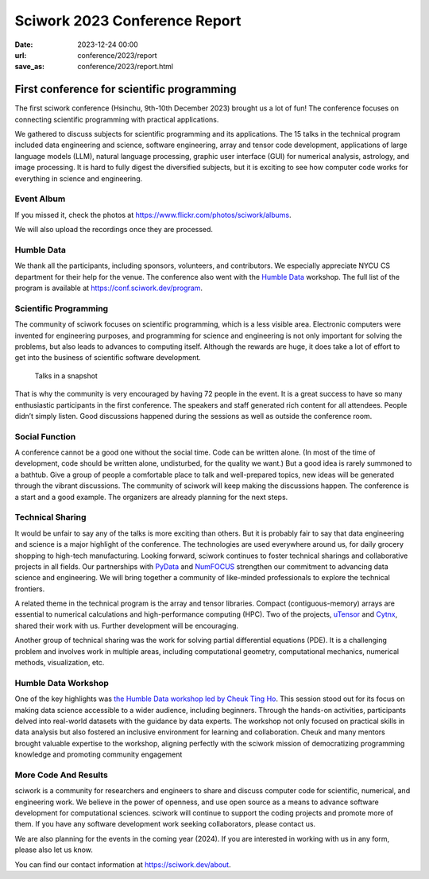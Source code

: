 ========================================
Sciwork 2023 Conference Report
========================================

:date: 2023-12-24 00:00
:url: conference/2023/report
:save_as: conference/2023/report.html

First conference for scientific programming
===============================================================

The first sciwork conference (Hsinchu, 9th-10th December 2023) brought us a lot of fun! 
The conference focuses on connecting scientific programming with practical applications.

We gathered to discuss subjects for scientific programming and its applications.
The 15 talks in the technical program included data engineering and science,
software engineering, array and tensor code development, applications of large language models (LLM),
natural language processing, graphic user interface (GUI) for numerical analysis, astrology,
and image processing. It is hard to fully digest the diversified subjects, but it is exciting
to see how computer code works for everything in science and engineering.

Event Album
----------------------------------------

If you missed it, check the photos at https://www.flickr.com/photos/sciwork/albums.


We will also upload the recordings once they are processed.

.. raw:: html

    <style>
        .grid-container {
            display: grid;
            grid-template-columns: repeat(2, 1fr); /* Two columns with equal width */
            grid-template-rows: repeat(2, 1fr);    /* Two rows with equal height */
            gap: 10px;                             /* Optional gap between grid items */
            height: 100%;                         /* Adjust the height as needed */
        }

        .grid-item {
            text-align: center;
            align-items: center;
            justify-content: center;
        }

        @media (max-width: 768px) {
            .grid-container {
                grid-template-columns: 1fr;
            }
        }
    </style>
    <div class="grid-container">
        <div class="grid-item">
            <a data-flickr-embed="true" data-header="true" data-context="true" href="https://www.flickr.com/photos/sciwork/53399144411/in/album-72177720313419664/" title="_DSF3620"><img src="https://live.staticflickr.com/65535/53399144411_55f1043df0_z.jpg" width="640" height="427" alt="_DSF3620"/></a><script async src="//embedr.flickr.com/assets/client-code.js" charset="utf-8"></script>
            <span>Check-in</span>
        </div>
        <div class="grid-item">
            <a data-flickr-embed="true" data-header="true" data-context="true" href="https://www.flickr.com/photos/sciwork/53399578990/in/album-72177720313419664/" title="_DSF3668"><img src="https://live.staticflickr.com/65535/53399578990_093bd486a0_z.jpg" width="640" height="427" alt="_DSF3668"/></a><script async src="//embedr.flickr.com/assets/client-code.js" charset="utf-8"></script>
            <span>Opening</span>
        </div>
        <div class="grid-item">
            <a data-flickr-embed="true" data-header="true" data-context="true" href="https://www.flickr.com/photos/sciwork/53398239117/in/album-72177720313393655/" title="IMG_0896"><img src="https://live.staticflickr.com/65535/53398239117_08e127d7ef_z.jpg" width="640" height="427" alt="IMG_0896"/></a><script async src="//embedr.flickr.com/assets/client-code.js" charset="utf-8"></script>
            <span>Group Photo</span>
        </div>
        <div class="grid-item">
            <a data-flickr-embed="true" data-header="true" data-context="true" href="https://www.flickr.com/photos/sciwork/53399359903/in/album-72177720313393655/" title="IMG_0879"><img src="https://live.staticflickr.com/65535/53399359903_aa0aa996cd_z.jpg" width="640" height="427" alt="IMG_0879"/></a><script async src="//embedr.flickr.com/assets/client-code.js" charset="utf-8"></script>
            <span><a href="https://humbledata.org">Humble Data</a> Workshop</span>
        </div>
    </div>

Humble Data
-----------------------------

We thank all the participants, including sponsors, volunteers, and contributors.
We especially appreciate NYCU CS department for their help for the venue.
The conference also went with the `Humble Data <https://humbledata.org>`__ workshop.
The full list of the program is available at https://conf.sciwork.dev/program.


Scientific Programming
--------------------------------

The community of sciwork focuses on scientific programming, which is a less visible area. 
Electronic computers were invented for engineering purposes,
and programming for science and engineering is not only important for solving the problems,
but also leads to advances to computing itself.
Although the rewards are huge, it does take a lot of effort to get into the business of scientific software development.



.. figure:: {attach}talk-in-a-snapshot.png
    :alt: Talks in a snapshot
    :width: 800

    Talks in a snapshot



That is why the community is very encouraged by having 72 people in the event. It is a great success to have so many enthusiastic participants in the first conference. The speakers and staff generated rich content for all attendees. People didn’t simply listen. Good discussions happened during the sessions as well as outside the conference room.


.. raw:: html

    <div class="grid-container">
        <div class="grid-item">
            <a data-flickr-embed="true" data-header="true" data-context="true" href="https://www.flickr.com/photos/sciwork/53399173236/in/album-72177720313393655/" title="IMG_0927"><img src="https://live.staticflickr.com/65535/53399173236_e992039746_z.jpg" width="640" height="427" alt="IMG_0927"/></a><script async src="//embedr.flickr.com/assets/client-code.js" charset="utf-8"></script>
        </div>
        <div class="grid-item">
            <a data-flickr-embed="true" data-header="true" data-context="true" href="https://www.flickr.com/photos/sciwork/53399579305/in/album-72177720313419664/" title="IMG_4339"><img src="https://live.staticflickr.com/65535/53399579305_149ca7682e_z.jpg" width="640" height="427" alt="IMG_4339"/></a><script async src="//embedr.flickr.com/assets/client-code.js" charset="utf-8"></script>
        </div>
        <div class="grid-item">
            <a data-flickr-embed="true" data-header="true" data-context="true" href="https://www.flickr.com/photos/sciwork/53399145291/in/album-72177720313419664/" title="IMG_4302"><img src="https://live.staticflickr.com/65535/53399145291_9e86948bb1_z.jpg" width="640" height="427" alt="IMG_4302"/></a><script async src="//embedr.flickr.com/assets/client-code.js" charset="utf-8"></script>
        </div>
        <div class="grid-item">
            <a data-flickr-embed="true" data-header="true" data-context="true" href="https://www.flickr.com/photos/sciwork/53399579170/in/album-72177720313419664/" title="IMG_4296"><img src="https://live.staticflickr.com/65535/53399579170_63481b5172_z.jpg" width="640" height="427" alt="IMG_4296"/></a><script async src="//embedr.flickr.com/assets/client-code.js" charset="utf-8"></script>
        </div>
    </div>

Social Function
--------------------------------

A conference cannot be a good one without the social time. Code can be written alone.  (In most of the time of development, code should be written alone, undisturbed, for the quality we want.)  But a good idea is rarely summoned to a bathtub. Give a group of people a comfortable place to talk and well-prepared topics, new ideas will be generated through the vibrant discussions. The community of sciwork will keep making the discussions happen. The conference is a start and a good example. The organizers are already planning for the next steps.

.. raw:: html

    <style>
        .grid-container2 {
            display: grid;
            grid-template-columns: repeat(2, 1fr); /* Two columns with equal width */
            grid-template-rows: repeat(1, 1fr);    /* Two rows with equal height */
            gap: 10px;                             /* Optional gap between grid items */
            height: 100%;                         /* Adjust the height as needed */
        }
        @media (max-width: 768px) {
            .grid-container2 {
                grid-template-columns: 1fr;
            }
        }
    </style>
    <div class="grid-container2">
        <div class="grid-item">
            <a data-flickr-embed="true" data-header="true" data-context="true" href="https://www.flickr.com/photos/sciwork/53399370718/in/album-72177720313419664/" title="untitled"><img src="https://live.staticflickr.com/65535/53399370718_8382600701_z.jpg" width="640" height="480" alt="untitled"/></a><script async src="//embedr.flickr.com/assets/client-code.js" charset="utf-8"></script>
            <span>Reception dinner</span>
        </div>
        <div class="grid-item">
            <a data-flickr-embed="true" data-header="true" data-context="true" href="https://www.flickr.com/photos/sciwork/53398240482/in/album-72177720313393655/" title="IMG_0936"><img src="https://live.staticflickr.com/65535/53398240482_ab2024329e_z.jpg" width="640" height="427" alt="IMG_0936"/></a><script async src="//embedr.flickr.com/assets/client-code.js" charset="utf-8"></script>
            <span>Organizer panel discussion</span>
        </div>
    </div>
    <div style="height=20px"></div>




Technical Sharing
----------------------------
It would be unfair to say any of the talks is more exciting than others.  But it is probably fair to say that data engineering and science is a major highlight of the conference. The technologies are used everywhere around us, for daily grocery shopping to high-tech manufacturing. Looking forward, sciwork continues to foster technical sharings and collaborative projects in all fields. Our partnerships with `PyData <https://pydata.org/>`__ and `NumFOCUS <https://numfocus.org/>`__ strengthen our commitment to advancing data science and engineering. We will bring together a community of like-minded professionals to explore the technical frontiers.

.. raw:: html

    <div class="grid-container2">
        <div class="grid-item">
            <a data-flickr-embed="true" data-header="true" data-context="true" href="https://www.flickr.com/photos/sciwork/53399466354/in/album-72177720313419664/" title="IMG_4359"><img src="https://live.staticflickr.com/65535/53399466354_6ce037f05f_z.jpg" width="640" height="427" alt="IMG_4359"/></a><script async src="//embedr.flickr.com/assets/client-code.js" charset="utf-8"></script>
            <span><a href="https://pretalx.sciwork.dev/sw23/speaker/7AVZSC/">Jonathan</a> and <a href="https://pretalx.sciwork.dev/sw23/talk/ZDJTPA/">Chinese Grammar</a></span>
        </div>
        <div class="grid-item">
            <a data-flickr-embed="true" data-header="true" data-context="true" href="https://www.flickr.com/photos/sciwork/53399333953/in/album-72177720313419664/" title="IMG_4342"><img src="https://live.staticflickr.com/65535/53399333953_71d98dbfcf_z.jpg" width="640" height="427" alt="IMG_4342"/></a><script async src="//embedr.flickr.com/assets/client-code.js" charset="utf-8"></script>
            <span><a href="https://pretalx.sciwork.dev/sw23/speaker/R89TLY/">Jo</a> and <a href="https://pretalx.sciwork.dev/sw23/talk/RGWREX/">LLM for finance</a> </span>
        </div>
    </div>



A related theme in the technical program is the array and tensor libraries. Compact (contiguous-memory) arrays are essential to numerical calculations and high-performance computing (HPC). Two of the projects, `uTensor <https://github.com/uTensor/uTensor>`__ and `Cytnx <https://github.com/Cytnx-dev/Cytnx>`__, shared their work with us.  Further development will be encouraging.

.. raw:: html

    <div class="grid-container2">
        <div class="grid-item">
            <a data-flickr-embed="true" data-header="true" data-context="true" href="https://www.flickr.com/photos/sciwork/53398239557/in/album-72177720313393655/" title="IMG_0908"><img src="https://live.staticflickr.com/65535/53398239557_816b865bc6_z.jpg" width="640" height="427" alt="IMG_0908"/></a><script async src="//embedr.flickr.com/assets/client-code.js" charset="utf-8"></script>
            <span> <a href="https://pretalx.sciwork.dev/sw23/talk/JHFWRY/">Dboy</a> and <a href="https://github.com/uTensor/uTensor">uTensor</a></span>
        </div>
        <div class="grid-item">
            <a data-flickr-embed="true" data-header="true" data-context="true" href="https://www.flickr.com/photos/sciwork/53399494404/in/album-72177720313393655/" title="IMG_0934"><img src="https://live.staticflickr.com/65535/53399494404_a0dee66bb2_z.jpg" width="640" height="427" alt="IMG_0934"/></a><script async src="//embedr.flickr.com/assets/client-code.js" charset="utf-8"></script>
            <span><a href="https://pretalx.sciwork.dev/sw23/talk/YDFFAG/">Joseph</a> and <a href="https://github.com/Cytnx-dev/Cytnx">Cytnx</a></span>
        </div>
    </div>

Another group of technical sharing was the work for solving partial differential equations (PDE).  It is a challenging problem and involves work in multiple areas, including computational geometry, computational mechanics, numerical methods, visualization, etc.



.. raw:: html

    <div class="grid-container2">
        <div class="grid-item">
            <a data-flickr-embed="true" data-header="true" data-context="true" href="https://www.flickr.com/photos/sciwork/53398238207/in/album-72177720313393655/" title="IMG_0839"><img src="https://live.staticflickr.com/65535/53398238207_15fd24ea06_z.jpg" width="640" height="427" alt="IMG_0839"/></a><script async src="//embedr.flickr.com/assets/client-code.js" charset="utf-8"></script>
            <span>Chun-Hsu and <a href="https://pretalx.sciwork.dev/sw23/talk/UGECYT/">shock tube</a></span>
        </div>
        <div class="grid-item">
            <a data-flickr-embed="true" data-header="true" data-context="true" href="https://www.flickr.com/photos/sciwork/53399606440/in/album-72177720313393655/" title="IMG_0890"><img src="https://live.staticflickr.com/65535/53399606440_996245a7b4_z.jpg" width="640" height="427" alt="IMG_0890"/></a><script async src="//embedr.flickr.com/assets/client-code.js" charset="utf-8"></script>
            <span><a herf="https://pretalx.sciwork.dev/sw23/talk/GEVBXR/">Buganini</a> and <a href="https://github.com/buganini/PUI">PUI</a></span>
        </div>
    </div>





Humble Data Workshop
------------------------------
One of the key highlights was `the Humble Data workshop led by Cheuk Ting Ho <https://pretalx.sciwork.dev/sw23/speaker/KWN7UL/>`__. This session stood out for its focus on making data science accessible to a wider audience, including beginners. Through the hands-on activities, participants delved into real-world datasets with the guidance by data experts. The workshop not only focused on practical skills in data analysis but also fostered an inclusive environment for learning and collaboration. Cheuk and many mentors brought valuable expertise to the workshop, aligning perfectly with the sciwork mission of democratizing programming knowledge and promoting community engagement

More Code And Results
-----------------------------
sciwork is a community for researchers and engineers to share and discuss computer code for scientific, numerical, and engineering work. We believe in the power of openness, and use open source as a means to advance software development for computational sciences.
sciwork will continue to support the coding projects and promote more of them. If you have any software development work seeking collaborators, please contact us.

We are also planning for the events in the coming year (2024). If you are interested in working with us in any form, please also let us know.



You can find our contact information at https://sciwork.dev/about.